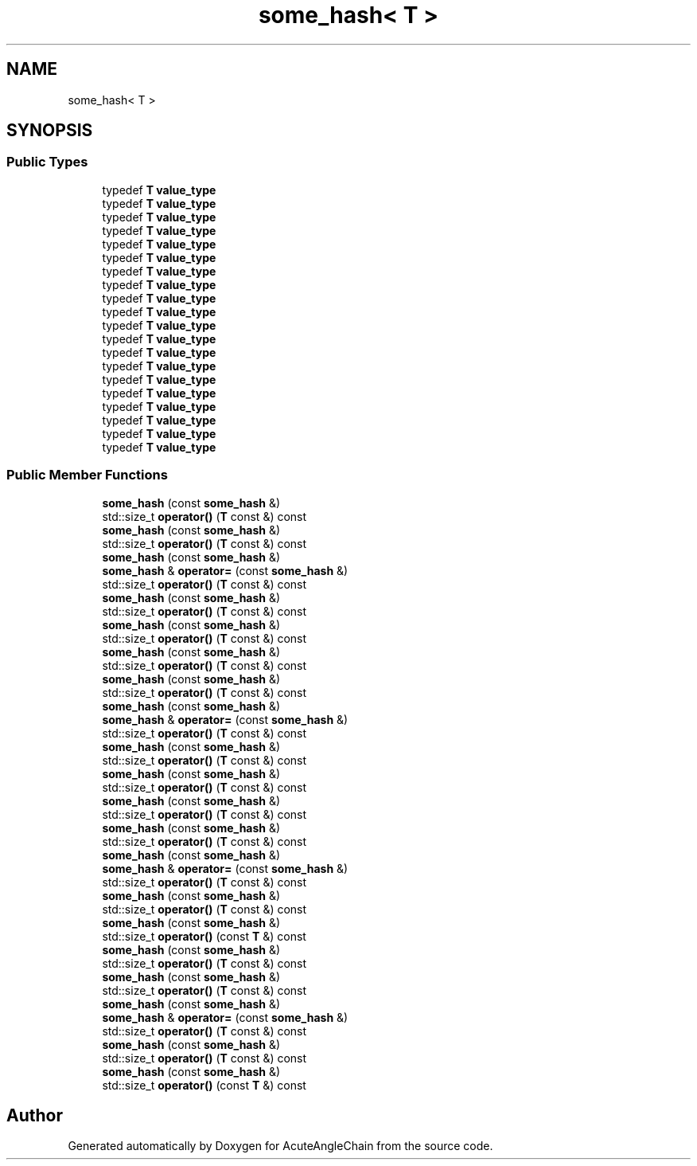 .TH "some_hash< T >" 3 "Sun Jun 3 2018" "AcuteAngleChain" \" -*- nroff -*-
.ad l
.nh
.SH NAME
some_hash< T >
.SH SYNOPSIS
.br
.PP
.SS "Public Types"

.in +1c
.ti -1c
.RI "typedef \fBT\fP \fBvalue_type\fP"
.br
.ti -1c
.RI "typedef \fBT\fP \fBvalue_type\fP"
.br
.ti -1c
.RI "typedef \fBT\fP \fBvalue_type\fP"
.br
.ti -1c
.RI "typedef \fBT\fP \fBvalue_type\fP"
.br
.ti -1c
.RI "typedef \fBT\fP \fBvalue_type\fP"
.br
.ti -1c
.RI "typedef \fBT\fP \fBvalue_type\fP"
.br
.ti -1c
.RI "typedef \fBT\fP \fBvalue_type\fP"
.br
.ti -1c
.RI "typedef \fBT\fP \fBvalue_type\fP"
.br
.ti -1c
.RI "typedef \fBT\fP \fBvalue_type\fP"
.br
.ti -1c
.RI "typedef \fBT\fP \fBvalue_type\fP"
.br
.ti -1c
.RI "typedef \fBT\fP \fBvalue_type\fP"
.br
.ti -1c
.RI "typedef \fBT\fP \fBvalue_type\fP"
.br
.ti -1c
.RI "typedef \fBT\fP \fBvalue_type\fP"
.br
.ti -1c
.RI "typedef \fBT\fP \fBvalue_type\fP"
.br
.ti -1c
.RI "typedef \fBT\fP \fBvalue_type\fP"
.br
.ti -1c
.RI "typedef \fBT\fP \fBvalue_type\fP"
.br
.ti -1c
.RI "typedef \fBT\fP \fBvalue_type\fP"
.br
.ti -1c
.RI "typedef \fBT\fP \fBvalue_type\fP"
.br
.ti -1c
.RI "typedef \fBT\fP \fBvalue_type\fP"
.br
.ti -1c
.RI "typedef \fBT\fP \fBvalue_type\fP"
.br
.in -1c
.SS "Public Member Functions"

.in +1c
.ti -1c
.RI "\fBsome_hash\fP (const \fBsome_hash\fP &)"
.br
.ti -1c
.RI "std::size_t \fBoperator()\fP (\fBT\fP const &) const"
.br
.ti -1c
.RI "\fBsome_hash\fP (const \fBsome_hash\fP &)"
.br
.ti -1c
.RI "std::size_t \fBoperator()\fP (\fBT\fP const &) const"
.br
.ti -1c
.RI "\fBsome_hash\fP (const \fBsome_hash\fP &)"
.br
.ti -1c
.RI "\fBsome_hash\fP & \fBoperator=\fP (const \fBsome_hash\fP &)"
.br
.ti -1c
.RI "std::size_t \fBoperator()\fP (\fBT\fP const &) const"
.br
.ti -1c
.RI "\fBsome_hash\fP (const \fBsome_hash\fP &)"
.br
.ti -1c
.RI "std::size_t \fBoperator()\fP (\fBT\fP const &) const"
.br
.ti -1c
.RI "\fBsome_hash\fP (const \fBsome_hash\fP &)"
.br
.ti -1c
.RI "std::size_t \fBoperator()\fP (\fBT\fP const &) const"
.br
.ti -1c
.RI "\fBsome_hash\fP (const \fBsome_hash\fP &)"
.br
.ti -1c
.RI "std::size_t \fBoperator()\fP (\fBT\fP const &) const"
.br
.ti -1c
.RI "\fBsome_hash\fP (const \fBsome_hash\fP &)"
.br
.ti -1c
.RI "std::size_t \fBoperator()\fP (\fBT\fP const &) const"
.br
.ti -1c
.RI "\fBsome_hash\fP (const \fBsome_hash\fP &)"
.br
.ti -1c
.RI "\fBsome_hash\fP & \fBoperator=\fP (const \fBsome_hash\fP &)"
.br
.ti -1c
.RI "std::size_t \fBoperator()\fP (\fBT\fP const &) const"
.br
.ti -1c
.RI "\fBsome_hash\fP (const \fBsome_hash\fP &)"
.br
.ti -1c
.RI "std::size_t \fBoperator()\fP (\fBT\fP const &) const"
.br
.ti -1c
.RI "\fBsome_hash\fP (const \fBsome_hash\fP &)"
.br
.ti -1c
.RI "std::size_t \fBoperator()\fP (\fBT\fP const &) const"
.br
.ti -1c
.RI "\fBsome_hash\fP (const \fBsome_hash\fP &)"
.br
.ti -1c
.RI "std::size_t \fBoperator()\fP (\fBT\fP const &) const"
.br
.ti -1c
.RI "\fBsome_hash\fP (const \fBsome_hash\fP &)"
.br
.ti -1c
.RI "std::size_t \fBoperator()\fP (\fBT\fP const &) const"
.br
.ti -1c
.RI "\fBsome_hash\fP (const \fBsome_hash\fP &)"
.br
.ti -1c
.RI "\fBsome_hash\fP & \fBoperator=\fP (const \fBsome_hash\fP &)"
.br
.ti -1c
.RI "std::size_t \fBoperator()\fP (\fBT\fP const &) const"
.br
.ti -1c
.RI "\fBsome_hash\fP (const \fBsome_hash\fP &)"
.br
.ti -1c
.RI "std::size_t \fBoperator()\fP (\fBT\fP const &) const"
.br
.ti -1c
.RI "\fBsome_hash\fP (const \fBsome_hash\fP &)"
.br
.ti -1c
.RI "std::size_t \fBoperator()\fP (const \fBT\fP &) const"
.br
.ti -1c
.RI "\fBsome_hash\fP (const \fBsome_hash\fP &)"
.br
.ti -1c
.RI "std::size_t \fBoperator()\fP (\fBT\fP const &) const"
.br
.ti -1c
.RI "\fBsome_hash\fP (const \fBsome_hash\fP &)"
.br
.ti -1c
.RI "std::size_t \fBoperator()\fP (\fBT\fP const &) const"
.br
.ti -1c
.RI "\fBsome_hash\fP (const \fBsome_hash\fP &)"
.br
.ti -1c
.RI "\fBsome_hash\fP & \fBoperator=\fP (const \fBsome_hash\fP &)"
.br
.ti -1c
.RI "std::size_t \fBoperator()\fP (\fBT\fP const &) const"
.br
.ti -1c
.RI "\fBsome_hash\fP (const \fBsome_hash\fP &)"
.br
.ti -1c
.RI "std::size_t \fBoperator()\fP (\fBT\fP const &) const"
.br
.ti -1c
.RI "\fBsome_hash\fP (const \fBsome_hash\fP &)"
.br
.ti -1c
.RI "std::size_t \fBoperator()\fP (const \fBT\fP &) const"
.br
.in -1c

.SH "Author"
.PP 
Generated automatically by Doxygen for AcuteAngleChain from the source code\&.
